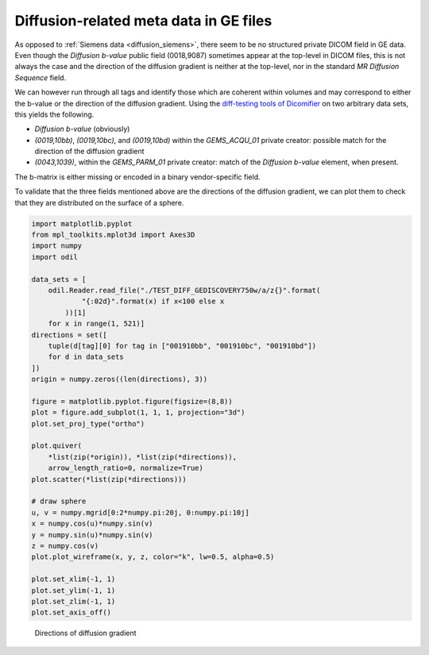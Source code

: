 Diffusion-related meta data in GE files
=======================================

As opposed to :ref:`Siemens data <diffusion_siemens>`, there seem to be no structured private DICOM field in GE data. Even though the *Diffusion b-value* public field (0018,9087) sometimes appear at the top-level in DICOM files, this is not always the case and the direction of the diffusion gradient is neither at the top-level, nor in the standard *MR Diffusion Sequence* field.

We can however run through all tags and identify those which are coherent within volumes and may correspond to either the b-value or the direction of the diffusion gradient. Using the `diff-testing tools of Dicomifier <https://github.com/lamyj/dicomifier/blob/master/tests/diff/diff.py>`_ on two arbitrary data sets, this yields the following.

- *Diffusion b-value* (obviously)
- *(0019,10bb)*, *(0019,10bc)*, and *(0019,10bd)* within the *GEMS_ACQU_01* private creator: possible match for the direction of the diffusion gradient
- *(0043,1039)*, within the *GEMS_PARM_01* private creator: match of the *Diffusion b-value* element, when present.

The b-matrix is either missing or encoded in a binary vendor-specific field.

To validate that the three fields mentioned above are the directions of the diffusion gradient, we can plot them to check that they are distributed on the surface of a sphere.

.. code-block:: python

    import matplotlib.pyplot
    from mpl_toolkits.mplot3d import Axes3D
    import numpy
    import odil

    data_sets = [
        odil.Reader.read_file("./TEST_DIFF_GEDISCOVERY750w/a/z{}".format(
                "{:02d}".format(x) if x<100 else x
            ))[1]
        for x in range(1, 521)]
    directions = set([
        tuple(d[tag][0] for tag in ["001910bb", "001910bc", "001910bd"])
        for d in data_sets
    ])
    origin = numpy.zeros((len(directions), 3))

    figure = matplotlib.pyplot.figure(figsize=(8,8))
    plot = figure.add_subplot(1, 1, 1, projection="3d")
    plot.set_proj_type("ortho")

    plot.quiver(
        *list(zip(*origin)), *list(zip(*directions)),
        arrow_length_ratio=0, normalize=True)
    plot.scatter(*list(zip(*directions)))

    # draw sphere
    u, v = numpy.mgrid[0:2*numpy.pi:20j, 0:numpy.pi:10j]
    x = numpy.cos(u)*numpy.sin(v)
    y = numpy.sin(u)*numpy.sin(v)
    z = numpy.cos(v)
    plot.plot_wireframe(x, y, z, color="k", lw=0.5, alpha=0.5)

    plot.set_xlim(-1, 1)
    plot.set_ylim(-1, 1)
    plot.set_zlim(-1, 1)
    plot.set_axis_off()

.. figure:: quiver.png
    :alt: Directions of diffusion gradient
    :scale: 25%

    Directions of diffusion gradient
